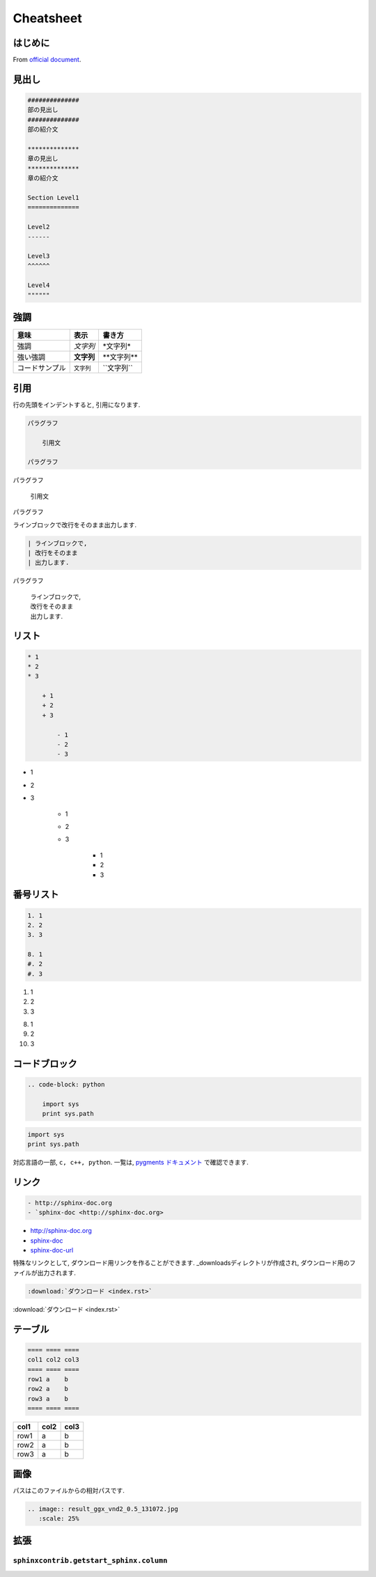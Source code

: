 
#############
Cheatsheet
#############

*************
はじめに
*************
From `official document <https://planset-study-sphinx.readthedocs.io/ja/latest/index.html>`_.

*************
見出し
*************

.. code-block:: none

   ##############
   部の見出し
   ##############
   部の紹介文

   **************
   章の見出し
   **************
   章の紹介文

   Section Level1
   ==============

   Level2
   ------

   Level3
   ^^^^^^
   
   Level4
   """"""

************
強調
************

============== ========== ==============
意味           表示       書き方     
============== ========== ==============
強調           *文字列*   \*文字列\*   
強い強調       **文字列** \*\*文字列\*\*
コードサンプル ``文字列`` \`\`文字列\`\`
============== ========== ============== 

************
引用
************

行の先頭をインデントすると, 引用になります.

.. code-block:: rst

    パラグラフ

        引用文

    パラグラフ

パラグラフ

    引用文

パラグラフ

ラインブロックで改行をそのまま出力します.

.. code-block:: rst

    | ラインブロックで,
    | 改行をそのまま
    | 出力します.

パラグラフ

    | ラインブロックで,
    | 改行をそのまま
    | 出力します.


********
リスト
********

.. code-block:: none

    * 1
    * 2
    * 3
    
        + 1
        + 2
        + 3
    
            - 1
            - 2
            - 3

* 1
* 2
* 3

    + 1
    + 2
    + 3

        - 1
        - 2
        - 3

**********
番号リスト
**********

.. code-block:: none

    1. 1
    2. 2
    3. 3
    
    8. 1
    #. 2
    #. 3
    
1. 1
2. 2
3. 3

8. 1
#. 2
#. 3

**************
コードブロック
**************

.. code-block:: none

    .. code-block: python

        import sys
        print sys.path

.. code-block:: python

   import sys
   print sys.path

対応言語の一部, ``c, c++, python``.
一覧は, `pygments ドキュメント <https://pygments.org/languages/>`_ で確認できます.

************
リンク
************

.. code-block:: none

   - http://sphinx-doc.org
   - `sphinx-doc <http://sphinx-doc.org>

- http://sphinx-doc.org
- `sphinx-doc <http://sphinx-doc.org>`_
- sphinx-doc-url_

.. _sphinx-doc-url: http://sphinx-doc.org

特殊なリンクとして, ダウンロード用リンクを作ることができます. _downloadsディレクトリが作成され, ダウンロード用のファイルが出力されます.

.. code-block:: none
   
   :download:`ダウンロード <index.rst>`

:download:`ダウンロード <index.rst>`


************
テーブル
************

.. code-block:: none

    ==== ==== ====
    col1 col2 col3
    ==== ==== ====
    row1 a    b
    row2 a    b
    row3 a    b
    ==== ==== ====

==== ==== ====
col1 col2 col3
==== ==== ====
row1 a    b
row2 a    b
row3 a    b
==== ==== ====

************
画像
************

パスはこのファイルからの相対パスです.

.. code-block:: none

    .. image:: result_ggx_vnd2_0.5_131072.jpg
       :scale: 25%

.. image:: result_ggx_vnd2_0.5_131072.jpg
   :scale: 25%

************
拡張
************

``sphinxcontrib.getstart_sphinx.column``
========================================

.. column:: コラムスペース

    コラムスペースです.
    コードブロックのように改行もそのままです.

